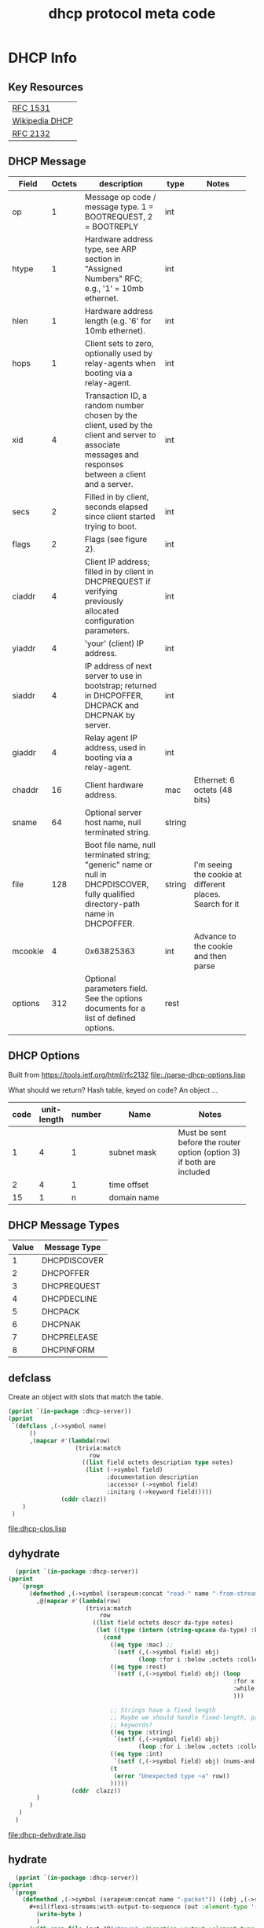 #+title: dhcp protocol meta code



* COMMENT Setup
** Lisp
#+BEGIN_SRC lisp
   (ql:quickload :dhcp-server)
#+END_SRC

#+BEGIN_SRC lisp
  (defun ->symbol (str)
    (intern (string-upcase str)))

  (defun ->keyword (str)
    (intern (string-upcase str) :keyword))
#+END_SRC

#+RESULTS:
: ->KEYWORD

** Elisp
#+BEGIN_SRC elisp
    (defun buff-basename ()
      (file-name-base (buffer-name (current-buffer)))
      )
    (defun buff-name (str)
      "use the basename of this buffer to generate a name for a
    compent that is generated, thus related to this buffer"
      (concat (file-name-base (buffer-name (current-buffer))) str)
      )
#+END_SRC

#+RESULTS:
: buff-name

   
* DHCP Info

** Key Resources
 
  | [[https://tools.ietf.org/html/rfc1531][RFC 1531]]       |
  | [[https://en.wikipedia.org/wiki/Dynamic_Host_Configuration_Protocol][Wikipedia DHCP]] |
  | [[https://tools.ietf.org/html/rfc2132][RFC 2132]]       |


** DHCP Message
   
   
#+tblname: dhcp-static-header
   | Field   | Octets | description                              | type   | Notes                                    |
   |         |        | <40>                                     |        | <40>                                     |
   |---------+--------+------------------------------------------+--------+------------------------------------------|
   | op      |      1 | Message op code / message type. 1 = BOOTREQUEST, 2 = BOOTREPLY | int    |                                          |
   | htype   |      1 | Hardware address type, see ARP section in "Assigned Numbers" RFC; e.g., '1' = 10mb ethernet. | int    |                                          |
   | hlen    |      1 | Hardware address length (e.g. '6' for 10mb ethernet). | int    |                                          |
   | hops    |      1 | Client sets to zero, optionally used by relay-agents when booting via a relay-agent. | int    |                                          |
   | xid     |      4 | Transaction ID, a random number chosen by the client, used by the client and server to associate messages and responses between a client and a server. | int    |                                          |
   | secs    |      2 | Filled in by client, seconds elapsed since client started trying to boot. | int    |                                          |
   | flags   |      2 | Flags (see figure 2).                    | int    |                                          |
   | ciaddr  |      4 | Client IP address; filled in by client in DHCPREQUEST if verifying previously allocated configuration parameters. | int    |                                          |
   | yiaddr  |      4 | 'your' (client) IP address.              | int    |                                          |
   | siaddr  |      4 | IP address of next server to use in bootstrap; returned in DHCPOFFER, DHCPACK and DHCPNAK by server. | int    |                                          |
   | giaddr  |      4 | Relay agent IP address, used in booting via a relay-agent. | int    |                                          |
   | chaddr  |     16 | Client hardware address.                 | mac    | Ethernet: 6 octets (48 bits)             |
   | sname   |     64 | Optional server host name, null terminated string. | string |                                          |
   | file    |    128 | Boot file name, null terminated string; "generic" name or null in DHCPDISCOVER, fully qualified directory-path name in DHCPOFFER. | string | I'm seeing the cookie at different places.  Search for it |
   | mcookie |      4 | 0x63825363                               | int    | Advance to the cookie and then parse     |
   | options |    312 | Optional parameters field.  See the options documents for a list of defined options. | rest   |                                          |


** DHCP Options

   Built from [[https://tools.ietf.org/html/rfc2132]]
   [[file:./parse-dhcp-options.lisp]]

   What should we return?  Hash table, keyed on code?  An object ...
   
#+tblname: dhcp-options
   | code | unit-length | number | Name                                     | Notes                                    |
   |      |             |        | <40>                                     | <40>                                     |
   |------+-------------+--------+------------------------------------------+------------------------------------------|
   |    1 |           4 |      1 | subnet mask                              | Must be sent before the router option (option 3) if both are included |
   |    2 |           4 |      1 | time offset                              |                                          |
   |   15 |           1 |      n | domain name                              |                                          |


** DHCP Message Types
#+tblname: dhcp-message-types
   | Value | Message Type |
   |-------+--------------|
   |     1 | DHCPDISCOVER |
   |     2 | DHCPOFFER    |
   |     3 | DHCPREQUEST  |
   |     4 | DHCPDECLINE  |
   |     5 | DHCPACK      |
   |     6 | DHCPNAK      |
   |     7 | DHCPRELEASE  |
   |     8 | DHCPINFORM   |

** defclass 
  
   Create an object with slots that match the table.

#+BEGIN_SRC lisp :var clazz=dhcp-static-header :results output verbatim :file (concat (file-name-base (buffer-name (current-buffer))) "-clos.lisp") :var name=(file-name-base (buffer-name (current-buffer))) :exports both
  (pprint `(in-package :dhcp-server))
  (pprint
   `(defclass ,(->symbol name)
        ()
        ,(mapcar #'(lambda(row)
                     (trivia:match
                         row
                       ((list field octets description type notes)
                        (list (->symbol field)
                              :documentation description
                              :accessor (->symbol field)
                              :initarg (->keyword field)))))
                 (cddr clazz))
      )
   )
#+END_SRC

#+RESULTS:
[[file:dhcp-clos.lisp]]



** dyhydrate

#+BEGIN_SRC lisp :var clazz=dhcp-static-header :results output verbatim :file (buff-name "-dehydrate.lisp") :var name=(buff-basename) :exports both
    (pprint `(in-package :dhcp-server))
  (pprint
     `(progn
        (defmethod ,(->symbol (serapeum:concat "read-" name "-from-stream")) ((obj ,(->symbol name)) input-stream)
          ,@(mapcar #'(lambda(row)
                        (trivia:match 
                            row
                          ((list field octets descr da-type notes)
                           (let ((type (intern (string-upcase da-type) :keyword)))
                             (cond
                               ((eq type :mac) ;; 
                                `(setf (,(->symbol field) obj)
                                       (loop :for i :below ,octets :collect (read-byte input-stream))))
                               ((eq type :rest)
                                `(setf (,(->symbol field) obj) (loop
                                                                  :for x = (read-byte  input-stream nil nil)
                                                                  :while x :collect x
                                                                  )))

                               ;; Strings have a fixed length
                               ;; Maybe we should handle fixed-length, pascal, and c with different
                               ;; keywords?
                               ((eq type :string)
                                `(setf (,(->symbol field) obj)
                                       (loop :for i :below ,octets :collect (read-byte input-stream))))
                               ((eq type :int)
                                `(setf (,(->symbol field) obj) (nums-and-txt:octets->num (nums-and-txt:read-octets ,octets input-stream) :endian :big)))
                               (t
                                (error "Unexpected type ~a" row))
                               )))))
                    (cddr  clazz))
          )
        )
     )
    )
#+END_SRC

#+RESULTS:
[[file:dhcp-dehydrate.lisp]]


** hydrate
#+BEGIN_SRC lisp :var clazz=dhcp-static-header :results output verbatim :file (buff-name "-hydrate.lisp") :var name=(buff-basename) :exports both
    (pprint `(in-package :dhcp-server))
  (pprint
   `(progn
      (defmethod ,(->symbol (serapeum:concat name "-packet")) ((obj ,(->symbol name)))
        ,#+nil(flexi-streams:with-output-to-sequence (out :element-type '(unsigned-byte 8))
          (write-byte )
          )
        (with-open-file (out #P"/tmp/a" :direction :output :element-type '(unsigned-byte 8) :if-does-not-exist :create :if-exists :overwrite)
          ,@(mapcar #'(lambda(row)
                        (trivia:match 
                            row
                          ((list field octets descr da-type notes)
                           (let ((type (intern (string-upcase da-type) :keyword)))
                             (cond
                               ((eq type :mac)
                                `(write-sequence (,(->symbol field) obj) out))
                               ((eq type :rest)
                                `(write-sequence (,(->symbol field) obj) out))
                               ((eq type :string)
                                `(write-sequence (,(->symbol field) obj) out))
                               ((eq type :int)
                                `(write-sequence (number->octets (,(->symbol field) obj) :n ,octets :endian :big) out))
                               (t
                                (error "Unexpected type ~a" row))
                               )))))
                    (cddr  clazz))
          )
        )
      )
   )
#+END_SRC

#+RESULTS:
[[file:dhcp-hydrate.lisp]]



* Dev

** Files (quick links)
|-------------------------|
| Most used files         |
|-------------------------|
| [[file:./dhcp-server.lisp]] |
| [[file:./dhcp-server.asd]]  |


** Decode a dhcp request broadcast

    172.24.200.232.bootpc > 172.24.200.15.bootps: BOOTP/DHCP, Request from 00:16:3e:79:c0:76 (oui Unknown), length 300

#+BEGIN_SRC lisp
  (defvar *a* nil)
  (with-open-file (binport #P"dhcp-captures/android-moto.raw" :element-type '(unsigned-byte 8))
    (let ((obj (make-instance 'dhcp)))
      (read-dhcp-from-stream obj binport)
      (setf *a* obj)
      obj)
    )
#+END_SRC

#+RESULTS:
: #<DHCP op=1,chaddr=(D0 77 14 47 28 F4 0 0 0 0 0 0 0 0 0 0)>


** Decode the dhcp options
#+BEGIN_SRC lisp :results output
   (parse-options (options *a*) :debug t)
#+END_SRC

#+RESULTS:
: dhcp-message-type discover
: client identifier type=1,(208 119 20 71 40 244)
: dhcp max message size:1500
: vendor class identifier:android-dhcp-9
: dhcp discover requests

   
